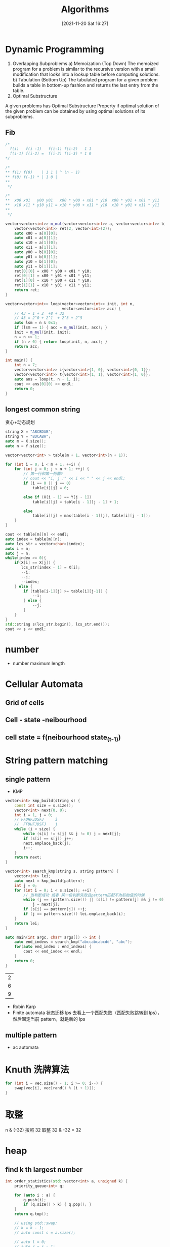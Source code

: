 :PROPERTIES:
:ID:       f5adc1e4-eae4-4e3b-978d-96d13d0ae578
:END:
#+title: Algorithms
#+date: [2021-11-20 Sat 16:27]
* Dynamic Programming
1) Overlapping Subproblems
    a) Memoization (Top Down)
    The memoized program for a problem is similar to the recursive version with a small modification that looks into a lookup table before computing solutions.
    b) Tabulation (Bottom Up)
    The tabulated program for a given problem builds a table in bottom-up fashion and returns the last entry from the table.
2) Optimal Substructure
A given problems has Optimal Substructure Property if optimal solution of the given problem can be obtained by using optimal solutions of its subproblems.
** Fib
#+begin_src cpp :namespaces std :flags  -std=c++20 :includes <iostream> <vector>
/*
  f(i)   f(i -1)   f(i-1) f(i-2)   1 1
  f(i-1) f(i-2) =  f(i-2) f(i-3) * 1 0
,*/

/*
,** f(1) f(0)    | 1 1 | ^ (n - 1)
,** f(0) f(-1) * | 1 0 |
,**
 ,*/

/*
,**  x00 x01   y00 y01   x00 * y00 + x01 * y10  x00 * y01 + x01 * y11
,**  x10 x11 * y10 y11 = x10 * y00 + x11 * y10  x10 * y01 + x11 * y11
,**
 ,*/

vector<vector<int>> m_mul(vector<vector<int>> a, vector<vector<int>> b) {
    vector<vector<int>> ret(2, vector<int>(2));
    auto x00 = a[0][0];
    auto x01 = a[0][1];
    auto x10 = a[1][0];
    auto x11 = a[1][1];
    auto y00 = b[0][0];
    auto y01 = b[0][1];
    auto y10 = b[1][0];
    auto y11 = b[1][1];
    ret[0][0] = x00 * y00 + x01 * y10;
    ret[0][1] = x00 * y01 + x01 * y11;
    ret[1][0] = x10 * y00 + x11 * y10;
    ret[1][1] = x10 * y01 + x11 * y11;
    return ret;
}

vector<vector<int>> loop(vector<vector<int>> init, int n,
                         vector<vector<int>> acc) {
    // 43 = 1 + 2  +8 + 32
    // 43 = 2^0 + 2^1  + 2^3 + 2^5
    auto lsm = n & 0x1;
    if (lsm == 1) { acc = m_mul(init, acc); }
    init = m_mul(init, init);
    n = n >> 1;
    if (n > 0) { return loop(init, n, acc); }
    return acc;
}

int main() {
    int n = 7;
    vector<vector<int>> i{vector<int>{1, 0}, vector<int>{0, 1}};
    vector<vector<int>> t{vector<int>{1, 1}, vector<int>{1, 0}};
    auto ans = loop(t, n - 1, i);
    cout << ans[0][0] << endl;
    return 0;
}
#+end_src

#+RESULTS:
: 13

** longest common string
贪心+动态规划
#+begin_src cpp :namespaces std :flag  -std=c++20 :includes <iostream> <vector>
string X = "ABCBDAB";
string Y = "BDCABA";
auto m = X.size();
auto n = Y.size();

vector<vector<int> > table(m + 1, vector<int>(n + 1));

for (int i = 0; i < m + 1; ++i) {
    for (int j = 0; j < n + 1; ++j) {
        // 第一行和第一列置0
        // cout << "i, j :" << i << " " << j << endl;
        if (i == 0 || j == 0)
            table[i][j] = 0;

        else if (X[i - 1] == Y[j - 1])
            table[i][j] = table[i - 1][j - 1] + 1;

        else
            table[i][j] = max(table[i - 1][j], table[i][j - 1]);
    }
}

cout << table[m][n] << endl;
auto index = table[m][n];
auto lcs_str = vector<char>(index);
auto i = m;
auto j = n;
while(index >= 0){
    if(X[i] == X[j]) {
       lcs_str[index - 1] = X[i];
       --i;
       --j;
       --index;
    } else {
        if (table[i-1][j] >= table[i][j-1]) {
            --i;
        } else {
            --j;
        }
    }
}
std::string s(lcs_str.begin(), lcs_str.end());
cout << s << endl;
#+end_src

#+RESULTS:
|    4 |
| BDAB |

* number
+ number maximum length
* Cellular Automata
** Grid of cells
** Cell - state -neibourhood
** cell state = f(neibourhood state_(t-1))
* String pattern matching
** single pattern
- KMP
#+begin_src cpp :namespaces std :flags  -std=c++20 :includes <iostream> <vector> :main no
vector<int> kmp_build(string s) {
    const int size = s.size();
    vector<int> next{0, 0};
    int i = 1, j = 0;
    // FFDHFJDSFJ     i
    //  FFDHFJDSFJ    j
    while (i < size) {
        while (s[i] != s[j] && j != 0) j = next[j];
        if (s[i] == s[j]) j++;
        next.emplace_back(j);
        i++;
    }
    return next;
}

vector<int> search_kmp(string s, string pattern) {
    vector<int> lei;
    auto next = kmp_build(pattern);
    int j = 0;
    for (int i = 0; i < s.size(); ++i) {
        // 当判断成功 或者 某一位判断失败且pattern匹配不为初始值的时候
        while (j == (pattern.size()) || (s[i] != pattern[j] && j != 0))
            j = next[j];
        if (s[i] == pattern[j]) ++j;
        if (j == pattern.size()) lei.emplace_back(i);
    }
    return lei;
}

auto main(int argc, char* args[]) -> int {
    auto end_indexs = search_kmp("abccabcabcdd", "abc");
    for(auto end_index : end_indexs) {
        cout << end_index << endl;
    }
    return 0;
}
#+end_src

  #+RESULTS:
  | 2 |
  | 6 |
  | 9 |

- Robin Karp
- Finite automata
  状态迁移
  lps 去看上一个匹配失败（匹配失败跳转到 lps），然后固定当前 pattern，就是新的 lps

** multiple pattern
- ac automata

* Knuth 洗牌算法
#+begin_src cpp :namespaces std :flags  -std=c++20 :includes <iostream>
for (int i = vec.size() - 1; i >= 0; i--) {
    swap(vec[i], vec[rand() % (i + 1)]);
}
#+end_src

* 取整
n & (-32) 按照 32 取整 32 & -32 = 32
* heap
** find k th largest number
#+begin_src cpp :namespaces std :flags  -std=c++20 :includes <iostream> <vector> <queue> :main no
int order_statistics(std::vector<int> a, unsigned k) {
    priority_queue<int> q;

    for (auto i : a) {
        q.push(i);
        if (q.size() > k) { q.pop(); }
    }
    return q.top();

    // using std::swap;
    // k = k - 1;
    // auto const s = a.size();

    // auto l = 0;
    // auto r = s - 1;

    // while (l < r) {
    //     auto fast = l;
    //     auto slow = l;
    //     auto pivit = a[r];
    //     while (fast < r) {
    //         if (a[fast] < pivit) {
    //             swap(a[fast], a[slow]);
    //             ++slow;
    //         }
    //         ++fast;
    //     }
    //     if (slow < r) swap(a[r], a[slow]);

    //     if (k > slow) {
    //         l = slow + 1;
    //     } else if (k < slow) {
    //         r = slow - 1;
    //     } else {
    //         return a[k];
    //     }
    // }
    // return a[k];
}

auto main(int argc, char* args[]) -> int {
    auto x = vector<int>{3, 2, 1, 5, 6, 4};
    auto a = order_statistics(x, 2);
    cout << a << endl;
    return 0;
}
#+end_src

#+RESULTS:
: 2

# Cheapest Flights Within K Stops

There are n cities connected by some number of flights. You are given an array flights where flights[i] = [from_i, to_i , price_i] indicates that there is a flight from city from_i to city to_i with cost price_i.

You are also given three integers src, dst, and k, return the cheapest price from src to dst with at most k stops. If there is no such route, return -1.

Example 1:
Input: n = 4, flights = [[0,1,100],[1,2,100],[2,0,100],[1,3,600],[2,3,200]], src = 0, dst = 3, k = 1
Output: 700
Explanation:

The optimal path with at most 1 stop from city 0 to 3 has cost 100 + 600 = 700.
Note that the path through cities [0,1,2,3] is cheaper but is invalid because it uses 2 stops.


Input: n = 3, flights = [[0,1,100],[1,2,100],[0,2,500]], src = 0, dst = 2, k = 1
Output: 200
Explanation:
The optimal path with at most 1 stop from city 0 to 2 has cost 100 + 100 = 200.
